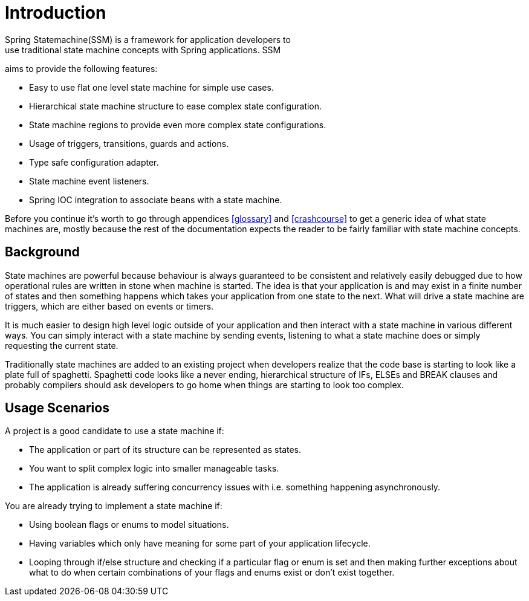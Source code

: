[[introduction]]
= Introduction
Spring Statemachine(SSM) is a framework for application developers to
use traditional state machine concepts with Spring applications. SSM
aims to provide the following features:

* Easy to use flat one level state machine for simple use cases.
* Hierarchical state machine structure to ease complex state
  configuration.
* State machine regions to provide even more complex state
  configurations.
* Usage of triggers, transitions, guards and actions.
* Type safe configuration adapter.
* State machine event listeners.
* Spring IOC integration to associate beans with a state machine.

Before you continue it's worth to go through appendices <<glossary>>
and <<crashcourse>> to get a generic idea of what state machines are,
mostly because the rest of the documentation expects the reader to be
fairly familiar with state machine concepts.

== Background
State machines are powerful because behaviour is always guaranteed to be
consistent and relatively easily debugged due to how operational
rules are written in stone when machine is started. The idea is that your
application is and may exist in a finite number of states and then something
happens which takes your application from one state to the next. What
will drive a state machine are triggers, which are either based on
events or timers.

It is much easier to design high level logic outside of your
application and then interact with a state machine in various
different ways. You can simply interact with a state machine by
sending events, listening to what a state machine does or simply requesting
the current state.

Traditionally state machines are added to an existing project when
developers realize that the code base is starting to look like a plate
full of spaghetti. Spaghetti code looks like a never ending, hierarchical
structure of IFs, ELSEs and BREAK clauses and probably compilers should
ask developers to go home when things are starting to look too complex.

== Usage Scenarios

A project is a good candidate to use a state machine if:

* The application or part of its structure can be represented as states.
* You want to split complex logic into smaller manageable tasks.
* The application is already suffering concurrency issues with i.e.
  something happening asynchronously.

You are already trying to implement a state machine if:

* Using boolean flags or enums to model situations.
* Having variables which only have meaning for some part of your
  application lifecycle.
* Looping through if/else structure and checking if a particular flag or
  enum is set and then making further exceptions about what to do when certain
  combinations of your flags and enums exist or don't exist together.

